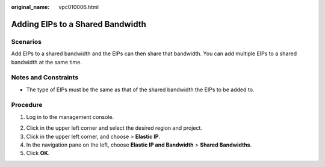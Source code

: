 :original_name: vpc010006.html

.. _vpc010006:

Adding EIPs to a Shared Bandwidth
=================================

Scenarios
---------

Add EIPs to a shared bandwidth and the EIPs can then share that bandwidth. You can add multiple EIPs to a shared bandwidth at the same time.

Notes and Constraints
---------------------

-  The type of EIPs must be the same as that of the shared bandwidth the EIPs to be added to.

Procedure
---------

#. Log in to the management console.

2. Click |image1| in the upper left corner and select the desired region and project.
3. Click |image2| in the upper left corner, and choose > **Elastic IP**.
4. In the navigation pane on the left, choose **Elastic IP and Bandwidth** > **Shared Bandwidths**.
5. Click **OK**.

.. |image1| image:: /_static/images/en-us_image_0000001818982734.png
.. |image2| image:: /_static/images/en-us_image_0000001818982822.png
